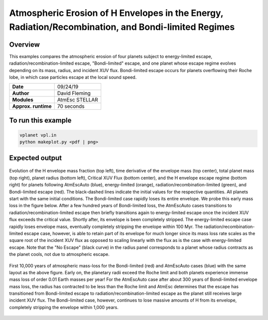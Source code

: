 Atmospheric Erosion of H Envelopes in the Energy, Radiation/Recombination, and Bondi-limited Regimes
====================================================================================================

Overview
--------

This examples compares the atmospheric erosion of four planets subject
to energy-limited escape, radiation/recombination-limited escape, "Bondi-limited" escape,
and one planet whose escape regime evolves depending on its mass, radius, and
incident XUV flux. Bondi-limited escape occurs for planets overflowing their Roche lobe, 
in which case particles escape at the local sound speed.

===================   ============
**Date**              09/24/19
**Author**            David Fleming
**Modules**           AtmEsc
                      STELLAR
**Approx. runtime**   70 seconds
===================   ============

To run this example
-------------------

.. code-block:: bash

    vplanet vpl.in
    python makeplot.py <pdf | png>


Expected output
---------------

.. figure:: AtmEscRegimes.png
   :width: 600px
   :align: center

   Evolution of the H envelope mass fraction (top left), time derivative of the
   envelope mass (top center), total planet mass (top right), planet radius
   (bottom left), Critical XUV Flux (bottom center), and the H envelope escape
   regime (bottom right) for planets following AtmEscAuto (blue), energy-limited (orange),
   radiation/recombination-limited (green), and Bondi-limited escape (red). The
   black-dashed lines indicate the initial values for the respective quantities.
   All planets start with the same initial conditions. The Bondi-limited case
   rapidly loses its entire envelope. We probe this early mass loss in the figure
   below. After a few hundred years of Bondi-limited loss, the AtmEscAuto cases
   transitions to radiation/recombination-limited escape then briefly transitions
   again to energy-limited escape once the incident XUV flux exceeds the critical
   value. Shortly after, its envelope is been completely stripped.
   The energy-limited escape case rapidly loses envelope mass, eventually completely
   stripping the envelope within 100 Myr. The radiation/recombination-limited
   escape case, however, is able to retain part of its envelope for much longer
   since its mass loss rate scales as the square root of the incident XUV flux
   as opposed to scaling linearly with the flux as is the case with energy-limited
   escape. Note that the "No Escape" (black curve) in the radius panel corresponds
   to a planet whose radius contracts as the planet cools, not due to atmospheric
   escape.

.. figure:: AtmEscRegimesZoom.png
    :width: 600px
    :align: center

    First 10,000 years of atmospheric mass-loss for the Bondi-limited (red) and
    AtmEscAuto cases (blue) with the same layout as the above figure. Early on,
    the planetary radii exceed the Roche limit and both planets experience immense
    mass loss of order 0.01 Earth masses per year! For the AtmEscAuto case after
    about 300 years of Bondi-limited envelope mass loss, the radius has
    contracted to be less than the Roche limit and AtmEsc determines that the
    escape has transitioned from Bondi-limited escape to radiation/recombination-limited
    escape as the planet still receives large incident XUV flux. The Bondi-limited
    case, however, continues to lose massive amounts of H from its envelope,
    completely stripping the envelope within 1,000 years.

